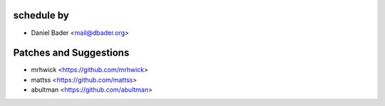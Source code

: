 schedule by
```````````

- Daniel Bader <mail@dbader.org>

Patches and Suggestions
```````````````````````

- mrhwick <https://github.com/mrhwick>
- mattss <https://github.com/mattss>
- abultman <https://github.com/abultman>
